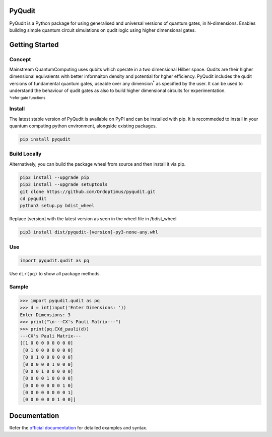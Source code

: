 PyQudit
=======

.. |PyPIVersion| image:: https://img.shields.io/pypi/v/pyqudit?logo=pypi&logoColor=yellow
                  :target: https://pypi.org/project/pyqudit
.. |Docs| image:: https://readthedocs.org/projects/pyqudit/badge/?version=latest
            :target: https://pyqudit.readthedocs.io/en/latest/?badge=latest
.. |GitLanguage| image:: https://img.shields.io/github/languages/top/Ordoptimus/pyqudit?color=yellow&logo=python
.. |PyPIFormat| image:: https://img.shields.io/pypi/format/pyqudit?color=purple
.. |PyPIImplementation| image:: https://img.shields.io/pypi/implementation/pyqudit?color=%23333
.. |GitIssues| image:: https://img.shields.io/github/issues/Ordoptimus/pyqudit?color=blue&logo=github
                :target: https://github.com/Ordoptimus/pyqudit/issues
.. |License| image:: https://img.shields.io/github/license/Ordoptimus/pyqudit?color=skyblue
.. _official documentation: https://pyqudit.readthedocs.io

|PyPIVersion| |Docs| |GitLanguage| |PyPIFormat| |PyPIImplementation| |GitIssues| |License|

PyQudit is a Python package for using generalised and universal versions of quantum gates, in N-dimensions. Enables building simple quantum circuit simulations on qudit logic using higher dimensional gates.

Getting Started
===============

Concept
-------
Mainstream QuantumComputing uses qubits which operate in a two dimensional
Hilber space. Qudits are their higher dimensional equivalents with better
informaiton density and potential for hgher efficiency.
PyQudit includes the qudit versions of fundamental quantum gates,
useable over any dimension\ :sup:`*` as specified by the user.
It can be used to understand the behaviour of qudit gates as also to build
higher dimensional circuits for experimentation.

:sup:`*refer gate functions`

Install
-------
The latest stable version of PyQudit is available on PyPI and can be installed with pip.
It is recommeded to install in your quantum computing python environment, alongside existing packages.

.. code-block:: bash

    pip install pyqudit

Build Locally
-------------
Alternatively, you can build the package wheel from source and then install it via pip.

.. code-block:: console

    pip3 install --upgrade pip
    pip3 install --upgrade setuptools
    git clone https://github.com/Ordoptimus/pyqudit.git
    cd pyqudit
    python3 setup.py bdist_wheel

Replace [version] with the latest version as seen in the wheel file in /bdist_wheel

.. code-block:: console

    pip3 install dist/pyqudit-[version]-py3-none-any.whl

Use
---
.. code-block:: python

    import pyqudit.qudit as pq

Use ``dir(pq)`` to show all package methods.

Sample
------

>>> import pyqudit.qudit as pq
>>> d = int(input('Enter Dimensions: '))
Enter Dimensions: 3
>>> print("\n---CX's Pauli Matrix---")
>>> print(pq.CXd_pauli(d))
---CX's Pauli Matrix---
[[1 0 0 0 0 0 0 0 0]
 [0 1 0 0 0 0 0 0 0]
 [0 0 1 0 0 0 0 0 0]
 [0 0 0 0 0 1 0 0 0]
 [0 0 0 1 0 0 0 0 0]
 [0 0 0 0 1 0 0 0 0]
 [0 0 0 0 0 0 0 1 0]
 [0 0 0 0 0 0 0 0 1]
 [0 0 0 0 0 0 1 0 0]]

Documentation
=============
Refer the `official documentation`_ for detailed examples and syntax.
